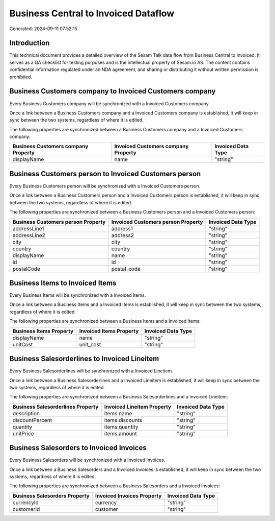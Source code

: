 =====================================
Business Central to Invoiced Dataflow
=====================================

Generated: 2024-09-11 07:52:15

Introduction
------------

This technical document provides a detailed overview of the Sesam Talk data flow from Business Central to Invoiced. It serves as a QA checklist for testing purposes and is the intellectual property of Sesam.io AS. The content contains confidential information regulated under an NDA agreement, and sharing or distributing it without written permission is prohibited.

Business Customers company to Invoiced Customers company
--------------------------------------------------------
Every Business Customers company will be synchronized with a Invoiced Customers company.

Once a link between a Business Customers company and a Invoiced Customers company is established, it will keep in sync between the two systems, regardless of where it is edited.

The following properties are synchronized between a Business Customers company and a Invoiced Customers company:

.. list-table::
   :header-rows: 1

   * - Business Customers company Property
     - Invoiced Customers company Property
     - Invoiced Data Type
   * - displayName
     - name
     - "string"


Business Customers person to Invoiced Customers person
------------------------------------------------------
Every Business Customers person will be synchronized with a Invoiced Customers person.

Once a link between a Business Customers person and a Invoiced Customers person is established, it will keep in sync between the two systems, regardless of where it is edited.

The following properties are synchronized between a Business Customers person and a Invoiced Customers person:

.. list-table::
   :header-rows: 1

   * - Business Customers person Property
     - Invoiced Customers person Property
     - Invoiced Data Type
   * - addressLine1
     - address1
     - "string"
   * - addressLine2
     - address2
     - "string"
   * - city
     - city
     - "string"
   * - country
     - country
     - "string"
   * - displayName
     - name
     - "string"
   * - id
     - id
     - "string"
   * - postalCode
     - postal_code
     - "string"


Business Items to Invoiced Items
--------------------------------
Every Business Items will be synchronized with a Invoiced Items.

Once a link between a Business Items and a Invoiced Items is established, it will keep in sync between the two systems, regardless of where it is edited.

The following properties are synchronized between a Business Items and a Invoiced Items:

.. list-table::
   :header-rows: 1

   * - Business Items Property
     - Invoiced Items Property
     - Invoiced Data Type
   * - displayName
     - name
     - "string"
   * - unitCost
     - unit_cost
     - "string"


Business Salesorderlines to Invoiced Lineitem
---------------------------------------------
Every Business Salesorderlines will be synchronized with a Invoiced Lineitem.

Once a link between a Business Salesorderlines and a Invoiced Lineitem is established, it will keep in sync between the two systems, regardless of where it is edited.

The following properties are synchronized between a Business Salesorderlines and a Invoiced Lineitem:

.. list-table::
   :header-rows: 1

   * - Business Salesorderlines Property
     - Invoiced Lineitem Property
     - Invoiced Data Type
   * - description
     - items.name
     - "string"
   * - discountPercent
     - items.discounts
     - "string"
   * - quantity
     - items.quantity
     - "string"
   * - unitPrice
     - items.amount
     - "string"


Business Salesorders to Invoiced Invoices
-----------------------------------------
Every Business Salesorders will be synchronized with a Invoiced Invoices.

Once a link between a Business Salesorders and a Invoiced Invoices is established, it will keep in sync between the two systems, regardless of where it is edited.

The following properties are synchronized between a Business Salesorders and a Invoiced Invoices:

.. list-table::
   :header-rows: 1

   * - Business Salesorders Property
     - Invoiced Invoices Property
     - Invoiced Data Type
   * - currencyId
     - currency
     - "string"
   * - customerId
     - customer
     - "string"

